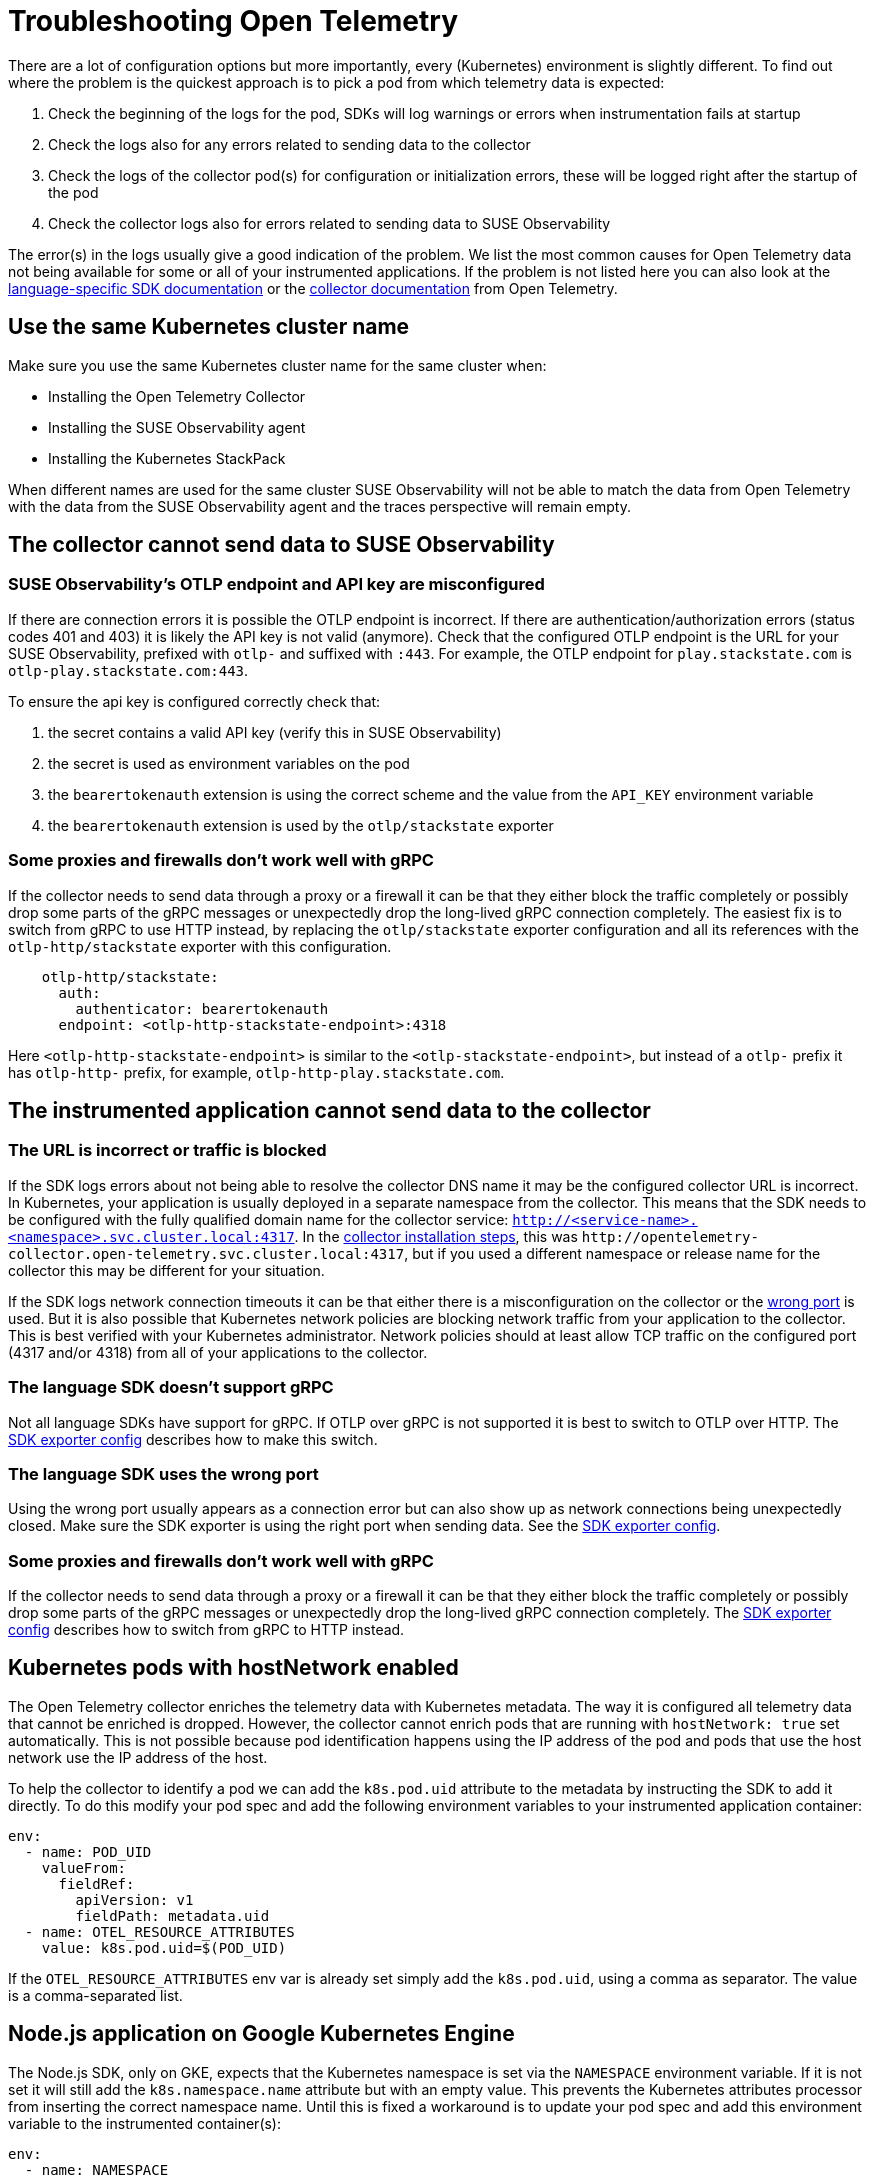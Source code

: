 = Troubleshooting Open Telemetry
:description: SUSE Observability

There are a lot of configuration options but more importantly, every (Kubernetes) environment is slightly different. To find out where the problem is the quickest approach is to pick a pod from which telemetry data is expected:

. Check the beginning of the logs for the pod, SDKs will log warnings or errors when instrumentation fails at startup
. Check the logs also for any errors related to sending data to the collector
. Check the logs of the collector pod(s) for configuration or initialization errors, these will be logged right after the startup of the pod
. Check the collector logs also for errors related to sending data to SUSE Observability

The error(s) in the logs usually give a good indication of the problem. We list the most common causes for Open Telemetry data not being available for some or all of your instrumented applications. If the problem is not listed here you can also look at the https://opentelemetry.io/docs/languages/[language-specific SDK documentation] or the https://opentelemetry.io/docs/collector/troubleshooting/[collector documentation] from Open Telemetry.

== Use the same Kubernetes cluster name

Make sure you use the same Kubernetes cluster name for the same cluster when:

* Installing the Open Telemetry Collector
* Installing the SUSE Observability agent
* Installing the Kubernetes StackPack

When different names are used for the same cluster SUSE Observability will not be able to match the data from Open Telemetry with the data from the SUSE Observability agent and the traces perspective will remain empty.

== The collector cannot send data to SUSE Observability

=== SUSE Observability's OTLP endpoint and API key are misconfigured

If there are connection errors it is possible the OTLP endpoint is incorrect. If there are authentication/authorization errors (status codes 401 and 403) it is likely the API key is not valid (anymore). Check that the configured OTLP endpoint is the URL for your SUSE Observability, prefixed with `otlp-` and suffixed with `:443`. For example, the  OTLP endpoint for `play.stackstate.com` is `otlp-play.stackstate.com:443`.

To ensure the api key is configured correctly check that:

. the secret contains a valid API key (verify this in SUSE Observability)
. the secret is used as environment variables on the pod
. the `bearertokenauth` extension is using the correct scheme and the value from the `API_KEY` environment variable
. the `bearertokenauth` extension is used by the `otlp/stackstate` exporter

=== Some proxies and firewalls don't work well with gRPC

If the collector needs to send data through a proxy or a firewall it can be that they either block the traffic completely or possibly drop some parts of the gRPC messages or unexpectedly drop the long-lived gRPC connection completely. The easiest fix is to switch from gRPC to use HTTP instead, by replacing the `otlp/stackstate` exporter configuration and all its references with the  `otlp-http/stackstate` exporter with this configuration.

[,yaml]
----
    otlp-http/stackstate:
      auth:
        authenticator: bearertokenauth
      endpoint: <otlp-http-stackstate-endpoint>:4318
----

Here `<otlp-http-stackstate-endpoint>` is similar to the `<otlp-stackstate-endpoint>`, but instead of a `otlp-` prefix it has `otlp-http-` prefix, for example, `otlp-http-play.stackstate.com`.

== The instrumented application cannot send data to the collector

=== The URL is incorrect or traffic is blocked

If the SDK logs errors about not being able to resolve the collector DNS name it may be the configured collector URL is incorrect. In Kubernetes, your application is usually deployed in a separate namespace from the collector. This means that the SDK needs to be configured with the fully qualified domain name for the collector service:
`http://<service-name>.<namespace>.svc.cluster.local:4317`. In the xref:./collector.adoc[collector installation steps], this was `+http://opentelemetry-collector.open-telemetry.svc.cluster.local:4317+`, but if you used a different namespace or release name for the collector this may be different for your situation.

If the SDK logs network connection timeouts it can be that either there is a misconfiguration on the collector or the <<the-language-sdk-uses-the-wrong-port,wrong port>> is used. But it is also possible that Kubernetes network policies are blocking network traffic from your application to the collector. This is best verified with your Kubernetes administrator. Network policies should at least allow TCP traffic on the configured port (4317 and/or 4318) from all of your applications to the collector.

=== The language SDK doesn't support gRPC

Not all language SDKs have support for gRPC. If OTLP over gRPC is not supported it is best to switch to OTLP over HTTP. The link:./languages/sdk-exporter-config.adoc#grpc-vs-http[SDK exporter config] describes how to make this switch.

=== The language SDK uses the wrong port

Using the wrong port usually appears as a connection error but can also show up as network connections being unexpectedly closed. Make sure the SDK exporter is using the right port when sending data. See the link:./languages/sdk-exporter-config.adoc#grpc-vs-http[SDK exporter config].

=== Some proxies and firewalls don't work well with gRPC

If the collector needs to send data through a proxy or a firewall it can be that they either block the traffic completely or possibly drop some parts of the gRPC messages or unexpectedly drop the long-lived gRPC connection completely. The link:./languages/sdk-exporter-config.adoc#grpc-vs-http[SDK exporter config] describes how to switch from gRPC to HTTP instead.

== Kubernetes pods with hostNetwork enabled

The Open Telemetry collector enriches the telemetry data with Kubernetes metadata. The way it is configured all telemetry data that cannot be enriched is dropped. However, the collector cannot enrich pods that are running with `hostNetwork: true` set automatically. This is not possible because pod identification happens using the IP address of the pod and pods that use the host network use the IP address of the host.

To help the collector to identify a pod we can add the `k8s.pod.uid` attribute to the metadata by instructing the SDK to add it directly. To do this modify your pod spec and add the following environment variables to your instrumented application container:

[,yaml]
----
env:
  - name: POD_UID
    valueFrom:
      fieldRef:
        apiVersion: v1
        fieldPath: metadata.uid
  - name: OTEL_RESOURCE_ATTRIBUTES
    value: k8s.pod.uid=$(POD_UID)
----

If the `OTEL_RESOURCE_ATTRIBUTES` env var is already set simply add the `k8s.pod.uid`, using a comma as separator. The value is a comma-separated list.

== Node.js application on Google Kubernetes Engine

The Node.js SDK, only on GKE, expects that the Kubernetes namespace is set via the `NAMESPACE` environment variable. If it is not set it will still add the `k8s.namespace.name` attribute but with an empty value.  This prevents the Kubernetes attributes processor from inserting the correct namespace name. Until this is fixed a workaround is to update your pod spec and add this environment variable to the instrumented container(s):

[,yaml]
----
env:
  - name: NAMESPACE
    valueFrom:
      fieldRef:
        apiVersion: v1
        fieldPath: metadata.namespace
----

== No metrics available for Node.js application

The auto instrumentation for Node.js, configured via environment variables, only supports traces. At least until this https://github.com/open-telemetry/opentelemetry-js/issues/4551[Open Telemetry issue] is resolved. To enable metrics from the automatic instrumentation code changes are needed. Please follow the instructions in the https://opentelemetry.io/docs/languages/js/exporters/#usage-with-nodejs[Open Telemetry documentation] to make these changes.

== Kubernetes attributes cannot be added

During the installation of the collector, a cluster role and cluster role binding are created in Kubernetes that allows the collector to read metadata from Kubernetes resources. If this fails or they get removed the collector will not be able to query the Kubernetes API anymore. This will appear as errors in the collector log, the errors include the resource types for which the metadata could not be retrieved.

To fix this re-install the collector with the Helm chart and make sure you have the required permissions to create the cluster role and cluster role binding. Alternatively, ask your cluster administrator to do the collector installation with the required permissions.
